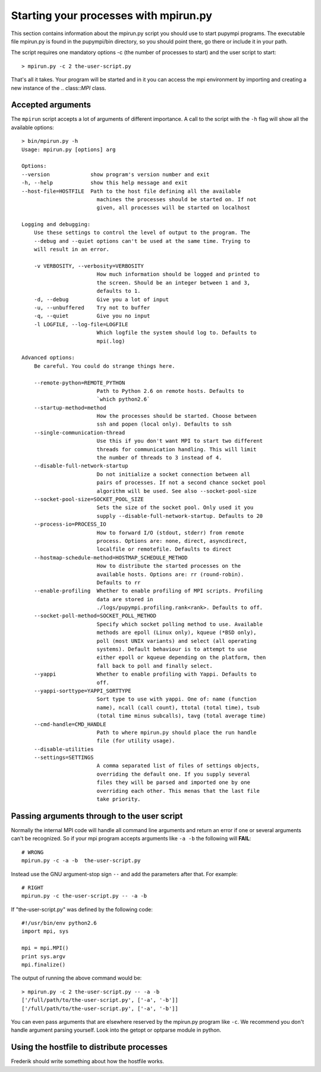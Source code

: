 .. _mpirun:

Starting your processes with mpirun.py
============================================

This section contains information about the mpirun.py script you should use to
start pupympi programs. The executable file mpirun.py is found in the
pupympi/bin directory, so you should point there, go there or include it in your path.

The script requires one mandatory options -c (the number
of processes to start) and the user script to start::

    > mpirun.py -c 2 the-user-script.py

That's all it takes. Your program will be started and in it you can access the mpi
environment by importing and creating a new instance of the .. class::`MPI` class.

Accepted arguments
-----------------------------
The ``mpirun`` script accepts a lot of arguments of different importance. A call
to the script with the ``-h`` flag will show all the available options::

    > bin/mpirun.py -h
    Usage: mpirun.py [options] arg

    Options:
    --version             show program's version number and exit
    -h, --help            show this help message and exit
    --host-file=HOSTFILE  Path to the host file defining all the available
                            machines the processes should be started on. If not
                            given, all processes will be started on localhost

    Logging and debugging:
        Use these settings to control the level of output to the program. The
        --debug and --quiet options can't be used at the same time. Trying to
        will result in an error.

        -v VERBOSITY, --verbosity=VERBOSITY
                            How much information should be logged and printed to
                            the screen. Should be an integer between 1 and 3,
                            defaults to 1.
        -d, --debug         Give you a lot of input
        -u, --unbuffered    Try not to buffer
        -q, --quiet         Give you no input
        -l LOGFILE, --log-file=LOGFILE
                            Which logfile the system should log to. Defaults to
                            mpi(.log)

    Advanced options:
        Be careful. You could do strange things here.

        --remote-python=REMOTE_PYTHON
                            Path to Python 2.6 on remote hosts. Defaults to
                            `which python2.6`
        --startup-method=method
                            How the processes should be started. Choose between
                            ssh and popen (local only). Defaults to ssh
        --single-communication-thread
                            Use this if you don't want MPI to start two different
                            threads for communication handling. This will limit
                            the number of threads to 3 instead of 4.
        --disable-full-network-startup
                            Do not initialize a socket connection between all
                            pairs of processes. If not a second chance socket pool
                            algorithm will be used. See also --socket-pool-size
        --socket-pool-size=SOCKET_POOL_SIZE
                            Sets the size of the socket pool. Only used it you
                            supply --disable-full-network-startup. Defaults to 20
        --process-io=PROCESS_IO
                            How to forward I/O (stdout, stderr) from remote
                            process. Options are: none, direct, asyncdirect,
                            localfile or remotefile. Defaults to direct
        --hostmap-schedule-method=HOSTMAP_SCHEDULE_METHOD
                            How to distribute the started processes on the
                            available hosts. Options are: rr (round-robin).
                            Defaults to rr
        --enable-profiling  Whether to enable profiling of MPI scripts. Profiling
                            data are stored in
                            ./logs/pupympi.profiling.rank<rank>. Defaults to off.
        --socket-poll-method=SOCKET_POLL_METHOD
                            Specify which socket polling method to use. Available
                            methods are epoll (Linux only), kqueue (*BSD only),
                            poll (most UNIX variants) and select (all operating
                            systems). Default behaviour is to attempt to use
                            either epoll or kqueue depending on the platform, then
                            fall back to poll and finally select.
        --yappi             Whether to enable profiling with Yappi. Defaults to
                            off.
        --yappi-sorttype=YAPPI_SORTTYPE
                            Sort type to use with yappi. One of: name (function
                            name), ncall (call count), ttotal (total time), tsub
                            (total time minus subcalls), tavg (total average time)
        --cmd-handle=CMD_HANDLE
                            Path to where mpirun.py should place the run handle
                            file (for utility usage).
        --disable-utilities
        --settings=SETTINGS
                            A comma separated list of files of settings objects,
                            overriding the default one. If you supply several
                            files they will be parsed and imported one by one
                            overriding each other. This menas that the last file
                            take priority.
    
Passing arguments through to the user script
--------------------------------------------
Normally the internal MPI code will handle all command line arguments and return
an error if one or several arguments can't be recognized. So if your mpi program
accepts arguments like ``-a -b`` the following will **FAIL**::

    # WRONG
    mpirun.py -c -a -b  the-user-script.py 

Instead use the GNU argument-stop sign ``--`` and add the parameters after that.
For example::

    # RIGHT
    mpirun.py -c the-user-script.py -- -a -b  

If "the-user-script.py" was defined by the following code::

    #!/usr/bin/env python2.6
    import mpi, sys

    mpi = mpi.MPI()
    print sys.argv
    mpi.finalize()

The output of running the above command would be::

    > mpirun.py -c 2 the-user-script.py -- -a -b
    ['/full/path/to/the-user-script.py', ['-a', '-b']]
    ['/full/path/to/the-user-script.py', ['-a', '-b']]

You can even pass arguments that are elsewhere reserved by the mpirun.py 
program like ``-c``. We recommend you don't handle argument parsing yourself. Look
into the getopt or optparse module in python.

.. _using_the_hostfile:

Using the hostfile to distribute processes
--------------------------------------------------------------
Frederik should write something about how the hostfile works.


